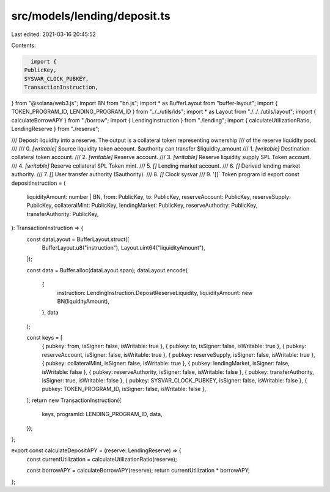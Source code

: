 src/models/lending/deposit.ts
=============================

Last edited: 2021-03-16 20:45:52

Contents:

.. code-block:: ts

    import {
  PublicKey,
  SYSVAR_CLOCK_PUBKEY,
  TransactionInstruction,
} from "@solana/web3.js";
import BN from "bn.js";
import * as BufferLayout from "buffer-layout";
import { TOKEN_PROGRAM_ID, LENDING_PROGRAM_ID } from "../../utils/ids";
import * as Layout from "./../../utils/layout";
import { calculateBorrowAPY } from "./borrow";
import { LendingInstruction } from "./lending";
import { calculateUtilizationRatio, LendingReserve } from "./reserve";

/// Deposit liquidity into a reserve. The output is a collateral token representing ownership
/// of the reserve liquidity pool.
///
///   0. `[writable]` Source liquidity token account. $authority can transfer $liquidity_amount
///   1. `[writable]` Destination collateral token account.
///   2. `[writable]` Reserve account.
///   3. `[writable]` Reserve liquidity supply SPL Token account.
///   4. `[writable]` Reserve collateral SPL Token mint.
///   5. `[]` Lending market account.
///   6. `[]` Derived lending market authority.
///   7. `[]` User transfer authority ($authority).
///   8. `[]` Clock sysvar
///   9. '[]` Token program id
export const depositInstruction = (
  liquidityAmount: number | BN,
  from: PublicKey,
  to: PublicKey,
  reserveAccount: PublicKey,
  reserveSupply: PublicKey,
  collateralMint: PublicKey,
  lendingMarket: PublicKey,
  reserveAuthority: PublicKey,
  transferAuthority: PublicKey,
): TransactionInstruction => {
  const dataLayout = BufferLayout.struct([
    BufferLayout.u8("instruction"),
    Layout.uint64("liquidityAmount"),
  ]);

  const data = Buffer.alloc(dataLayout.span);
  dataLayout.encode(
    {
      instruction: LendingInstruction.DepositReserveLiquidity,
      liquidityAmount: new BN(liquidityAmount),
    },
    data
  );

  const keys = [
    { pubkey: from, isSigner: false, isWritable: true },
    { pubkey: to, isSigner: false, isWritable: true },
    { pubkey: reserveAccount, isSigner: false, isWritable: true },
    { pubkey: reserveSupply, isSigner: false, isWritable: true },
    { pubkey: collateralMint, isSigner: false, isWritable: true },
    { pubkey: lendingMarket, isSigner: false, isWritable: false },
    { pubkey: reserveAuthority, isSigner: false, isWritable: false },
    { pubkey: transferAuthority, isSigner: true, isWritable: false },
    { pubkey: SYSVAR_CLOCK_PUBKEY, isSigner: false, isWritable: false },
    { pubkey: TOKEN_PROGRAM_ID, isSigner: false, isWritable: false },
  ];
  return new TransactionInstruction({
    keys,
    programId: LENDING_PROGRAM_ID,
    data,
  });
};

export const calculateDepositAPY = (reserve: LendingReserve) => {
  const currentUtilization = calculateUtilizationRatio(reserve);

  const borrowAPY = calculateBorrowAPY(reserve);
  return currentUtilization * borrowAPY;
};


